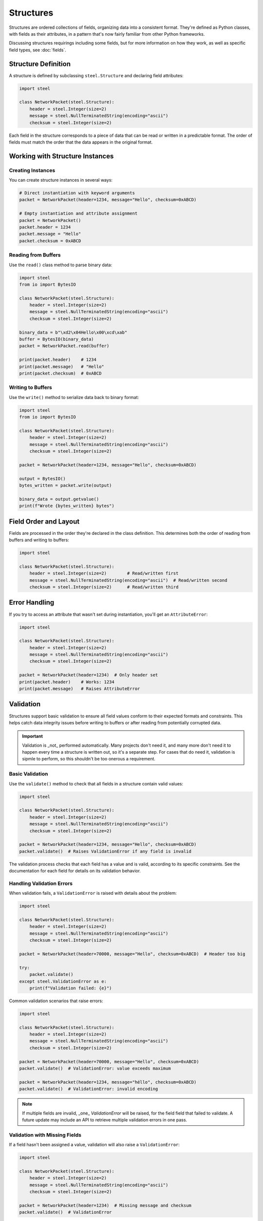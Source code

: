 ############
 Structures
############

Structures are ordered collections of fields, organizing data into a consistent format. They're
defined as Python classes, with fields as their attributes, in a pattern that's now fairly familiar
from other Python frameworks.

Discussing structures requirings including some fields, but for more information on how they work,
as well as specific field types, see :doc:`fields`.

**********************
 Structure Definition
**********************

A structure is defined by subclassing ``steel.Structure`` and declaring field attributes:

.. code:: python

   import steel

   class NetworkPacket(steel.Structure):
       header = steel.Integer(size=2)
       message = steel.NullTerminatedString(encoding="ascii")
       checksum = steel.Integer(size=2)

Each field in the structure corresponds to a piece of data that can be read or written in a
predictable format. The order of fields must match the order that the data appears in the original
format.

**********************************
 Working with Structure Instances
**********************************

Creating Instances
==================

You can create structure instances in several ways:

.. code:: python

   # Direct instantiation with keyword arguments
   packet = NetworkPacket(header=1234, message="Hello", checksum=0xABCD)

   # Empty instantiation and attribute assignment
   packet = NetworkPacket()
   packet.header = 1234
   packet.message = "Hello"
   packet.checksum = 0xABCD

Reading from Buffers
====================

Use the ``read()`` class method to parse binary data:

.. code:: python

   import steel
   from io import BytesIO

   class NetworkPacket(steel.Structure):
       header = steel.Integer(size=2)
       message = steel.NullTerminatedString(encoding="ascii")
       checksum = steel.Integer(size=2)

   binary_data = b"\xd2\x04Hello\x00\xcd\xab"
   buffer = BytesIO(binary_data)
   packet = NetworkPacket.read(buffer)

   print(packet.header)    # 1234
   print(packet.message)   # "Hello"
   print(packet.checksum)  # 0xABCD

Writing to Buffers
==================

Use the ``write()`` method to serialize data back to binary format:

.. code:: python

   import steel
   from io import BytesIO

   class NetworkPacket(steel.Structure):
       header = steel.Integer(size=2)
       message = steel.NullTerminatedString(encoding="ascii")
       checksum = steel.Integer(size=2)

   packet = NetworkPacket(header=1234, message="Hello", checksum=0xABCD)

   output = BytesIO()
   bytes_written = packet.write(output)

   binary_data = output.getvalue()
   print(f"Wrote {bytes_written} bytes")

************************
 Field Order and Layout
************************

Fields are processed in the order they're declared in the class definition. This determines both the
order of reading from buffers and writing to buffers:

.. code:: python

   import steel

   class NetworkPacket(steel.Structure):
       header = steel.Integer(size=2)        # Read/written first
       message = steel.NullTerminatedString(encoding="ascii")  # Read/written second
       checksum = steel.Integer(size=2)      # Read/written third

****************
 Error Handling
****************

If you try to access an attribute that wasn't set during instantiation, you'll get an
``AttributeError``:

.. code:: python

   import steel

   class NetworkPacket(steel.Structure):
       header = steel.Integer(size=2)
       message = steel.NullTerminatedString(encoding="ascii")
       checksum = steel.Integer(size=2)

   packet = NetworkPacket(header=1234)  # Only header set
   print(packet.header)    # Works: 1234
   print(packet.message)   # Raises AttributeError

************
 Validation
************

Structures support basic validation to ensure all field values conform to their expected formats and
constraints. This helps catch data integrity issues before writing to buffers or after reading from
potentially corrupted data.

.. important::

   Validation is _not_ performed automatically. Many projects don't need it, and many more don't
   need it to happen every time a structure is written out, so it's a separate step. For cases that
   do need it, validation is sipmle to perform, so this shouldn't be too onerous a requirement.

Basic Validation
================

Use the ``validate()`` method to check that all fields in a structure contain valid values:

.. code:: python

   import steel

   class NetworkPacket(steel.Structure):
       header = steel.Integer(size=2)
       message = steel.NullTerminatedString(encoding="ascii")
       checksum = steel.Integer(size=2)

   packet = NetworkPacket(header=1234, message="Hello", checksum=0xABCD)
   packet.validate()  # Raises ValidationError if any field is invalid

The validation process checks that each field has a value and is valid, according to its specific
constraints. See the documentation for each field for details on its validation behavior.

Handling Validation Errors
==========================

When validation fails, a ``ValidationError`` is raised with details about the problem:

.. code:: python

   import steel

   class NetworkPacket(steel.Structure):
       header = steel.Integer(size=2)
       message = steel.NullTerminatedString(encoding="ascii")
       checksum = steel.Integer(size=2)

   packet = NetworkPacket(header=70000, message="Hello", checksum=0xABCD)  # Header too big

   try:
       packet.validate()
   except steel.ValidationError as e:
       print(f"Validation failed: {e}")

Common validation scenarios that raise errors:

.. code:: python

   import steel

   class NetworkPacket(steel.Structure):
       header = steel.Integer(size=2)
       message = steel.NullTerminatedString(encoding="ascii")
       checksum = steel.Integer(size=2)

   packet = NetworkPacket(header=70000, message="Hello", checksum=0xABCD)
   packet.validate()  # ValidationError: value exceeds maximum

   packet = NetworkPacket(header=1234, message="héllo", checksum=0xABCD)
   packet.validate()  # ValidationError: invalid encoding

.. note::

   If multiple fields are invalid, _one_ `ValidationError` will be raised, for the field field that
   failed to validate. A future update may include an API to retrieve multiple validation errors in
   one pass.

Validation with Missing Fields
==============================

If a field hasn't been assigned a value, validation will also raise a ``ValidationError``:

.. code:: python

   import steel

   class NetworkPacket(steel.Structure):
       header = steel.Integer(size=2)
       message = steel.NullTerminatedString(encoding="ascii")
       checksum = steel.Integer(size=2)

   packet = NetworkPacket(header=1234)  # Missing message and checksum
   packet.validate()  # ValidationError

This ensures that all required fields are present before attempting to write the structure to a
buffer.

Validating After Reading
========================

Validation is also useful after reading binary data to verify the data integrity:

.. code:: python

   import steel
   from io import BytesIO

   class NetworkPacket(steel.Structure):
       header = steel.Integer(size=2)
       message = steel.NullTerminatedString(encoding="ascii")
       checksum = steel.Integer(size=2)

   # Read potentially corrupted data
   binary_data = some_binary_source()
   buffer = BytesIO(binary_data)

   try:
       packet = NetworkPacket.read(buffer)
       packet.validate()  # Verify the parsed data is valid
       print("Data successfully validated")
   except steel.ValidationError as e:
       print(f"Corrupted data detected: {e}")

.. warning::

   This approach only works if all the fields can at least read the data into the structure. If any
   field fails to even get that far (such as invalid text for a specified encoding), field-specific
   exceptions can be raised during `.read()`, so you should prepare for that as well.

Best Practices
==============

#. **Validate before writing**: Call validate() before writing to ensure complete, valid data.
#. **Handle missing fields**: Use try/except blocks to gracefully handle incomplete structures.
#. **Validate incrementally**: For complex structures, consider validating fields as you set them
   rather than waiting until the end.
#. **Validate after reading**: Always validate structures after reading from external sources to
   catch data corruption early.
#. **Prepare for exceptions during reading**: Don't assume that every file can be read well enough
   to be able to call `.validate()` on the result.

.. code:: python

   import steel

   class NetworkPacket(steel.Structure):
       header = steel.Integer(size=2)
       message = steel.NullTerminatedString(encoding="ascii")
       checksum = steel.Integer(size=2)

   # Good practice: validate after reading unknown data
   def parse_file(filepath):
       with open(filepath, 'rb') as f:
           try:
               packet = NetworkPacket.read(f)
               packet.validate()
               return packet
           except steel.ValidationError:
               raise ValueError(f"Invalid file format: {filepath}")

   # Good practice: ensure completeness before writing
   def write_packet(packet, output):
       packet.validate()  # Ensures all fields are present and valid
       return packet.write(output)

****************
 Advanced Usage
****************

Configuring fields at the structure level
=========================================

Structures can contain many fields with similar configuration options, such as byte ordering or text
encoding. You can configure each of these fields individually, but to simplify the structure
definition, you may also configure these options at the structure level. Structures can be
configured with global options that affect all fields on that structure. In addition to supplying
`steel.Structure` as a base class, you can specify many options as keyword arguments when defining
the class.

.. code:: python

   import steel

   class NetworkPacket(steel.Structure, endianness=">", encoding="ascii"):
       header = steel.Integer(size=2)  # Will encode big-endian values
       message = steel.NullTerminatedString()  # Will use ASCII encoding
       checksum = steel.Integer(size=4, endianness="<")  # Overrides to little-endian

.. note::

   Option specified on the structure will override any defaults defined in the fields, but
   configuring individual fields will take priority over anything specified on the structure.

This is especially helpful for large structures that repeat a lot of the same kind of field, because
a format is typically consistent about how its data is represented. Configuring these options on the
structure itself can save a lot of duplication throughout the fields themselves.

.. warning::

   Not every field option can be specified on the structure. Consult the :doc:`fields` documentation
   for details about each field's behavior.

How missing values are handled
==============================

Because binary data doens't typically have headings for each value like JSON or YAML, there's often
no easy way to write the data out when values are missing. Therefore, the default behavior is to
raise an `AttributeError` when accessing any field that yet doesn't have a value, including when
writing to a data buffer.

Some fields can also have default values, which will allow you to write data even if you haven't
supplied a value for a given field. Check each field's documentation for details.

Configuration Access
====================

.. danger::

   While this may be useful for certain applications, `_config` is not yet a stable API. It's meant
   for internal use and shouldn't be necessary for the vast majority of Steel usage. It's included
   here for use cases that can't be handled any other way, for users who understand the risks and
   are willing to accept breakage in future releases.

Each structure class has a ``_config`` attribute that provides access to the field configuration,
which can be useful for introspection and dynamic field processing.

.. code:: python

   import steel

   class NetworkPacket(steel.Structure):
       header = steel.Integer(size=2)
       message = steel.NullTerminatedString(encoding="ascii")
       checksum = steel.Integer(size=2)

   # Access all fields
   for name, field in NetworkPacket._config.fields.items():
       print(f"Field {name}: {field.__class__.__name__}")

   # Access specific field
   header_field = NetworkPacket._config["header"]
   print(f"Header field size: {header_field.size}")

This configuration option has the following attributes:

   -  ``fields`` is a dictionary of the fields that are specified on the structure. Because Python
      dictionaries are ordered by default, iterating over this dictionary -- or its keys or values
      individually -- will yield fields in the correct order.

   -  ``options`` is a dictionary of field options that were supplied at the structure level. This
      will contain everything that was supplied in the class definition, regardless of whether it
      actually overrode any pariticular field's configuration.
